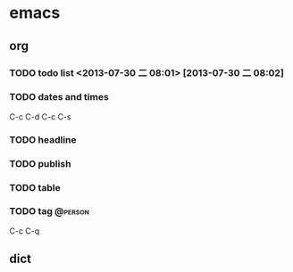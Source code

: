 * emacs
** org
*** TODO todo list <2013-07-30 二 08:01>  [2013-07-30 二 08:02]
*** TODO dates and times
C-c C-d
C-c C-s
*** TODO headline
*** TODO publish
*** TODO table
*** TODO tag                                                      :@person:
C-c C-q
** dict
*** 

** 
